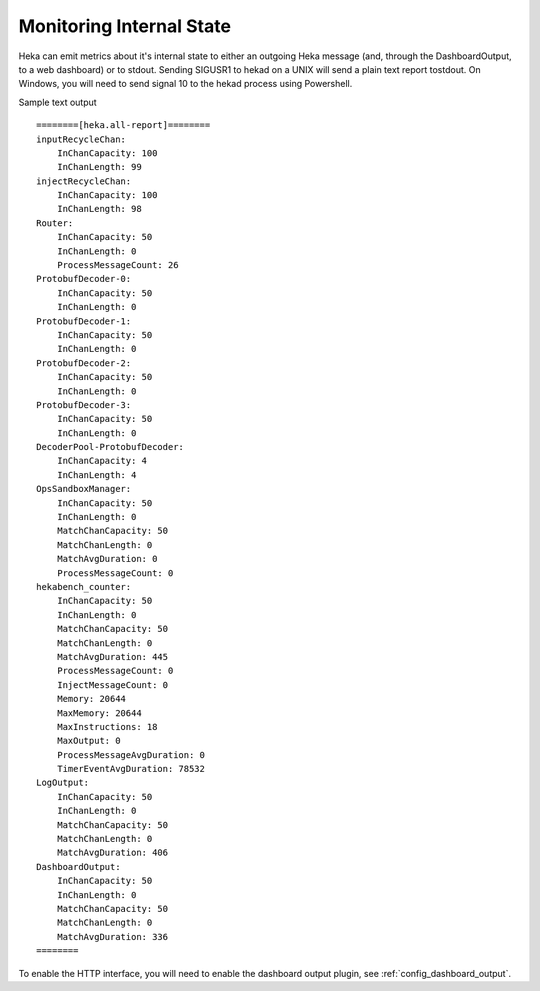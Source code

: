 .. _internal_monitoring:

=========================
Monitoring Internal State
=========================

Heka can emit metrics about it's internal state to either an outgoing
Heka message (and, through the DashboardOutput, to a web dashboard) or
to stdout.
Sending SIGUSR1 to hekad on a UNIX will send a plain text report
tostdout. On Windows, you will need to send signal 10 to the hekad
process using Powershell.

Sample text output ::

    ========[heka.all-report]========
    inputRecycleChan:
        InChanCapacity: 100
        InChanLength: 99
    injectRecycleChan:
        InChanCapacity: 100
        InChanLength: 98
    Router:
        InChanCapacity: 50
        InChanLength: 0
        ProcessMessageCount: 26
    ProtobufDecoder-0:
        InChanCapacity: 50
        InChanLength: 0
    ProtobufDecoder-1:
        InChanCapacity: 50
        InChanLength: 0
    ProtobufDecoder-2:
        InChanCapacity: 50
        InChanLength: 0
    ProtobufDecoder-3:
        InChanCapacity: 50
        InChanLength: 0
    DecoderPool-ProtobufDecoder:
        InChanCapacity: 4
        InChanLength: 4
    OpsSandboxManager:
        InChanCapacity: 50
        InChanLength: 0
        MatchChanCapacity: 50
        MatchChanLength: 0
        MatchAvgDuration: 0
        ProcessMessageCount: 0
    hekabench_counter:
        InChanCapacity: 50
        InChanLength: 0
        MatchChanCapacity: 50
        MatchChanLength: 0
        MatchAvgDuration: 445
        ProcessMessageCount: 0
        InjectMessageCount: 0
        Memory: 20644
        MaxMemory: 20644
        MaxInstructions: 18
        MaxOutput: 0
        ProcessMessageAvgDuration: 0
        TimerEventAvgDuration: 78532
    LogOutput:
        InChanCapacity: 50
        InChanLength: 0
        MatchChanCapacity: 50
        MatchChanLength: 0
        MatchAvgDuration: 406
    DashboardOutput:
        InChanCapacity: 50
        InChanLength: 0
        MatchChanCapacity: 50
        MatchChanLength: 0
        MatchAvgDuration: 336
    ========

To enable the HTTP interface, you will need to enable the
dashboard output plugin, see :ref:`config_dashboard_output`.
